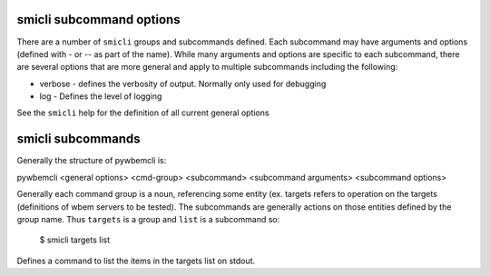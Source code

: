 .. _`smicli subcommands`:

smicli subcommand options
=========================

There are a number of ``smicli``  groups and subcommands defined.  Each subcommand
may have arguments  and options (defined with - or -- as part of the
name). While many arguments and options are specific to each subcommand, there
are several options that are more general and apply to multiple subcommands
including the following:

* verbose - defines the verbosity of output. Normally only used for debugging
* log - Defines the level of logging

See the ``smicli`` help for the definition of all current general options


smicli subcommands
=====================

Generally the structure of pywbemcli is:

pywbemcli <general options> <cmd-group> <subcommand> <subcommand arguments> <subcommand options>

Generally each command group is a noun, referencing some entity (ex. targets
refers to operation on the targets (definitions of wbem servers to be tested).
The subcommands are generally actions on
those entities defined by the group name. Thus ``targets`` is a group and
``list`` is a subcommand so:

    $ smicli targets list

Defines a command to list the items in the targets list on stdout.


